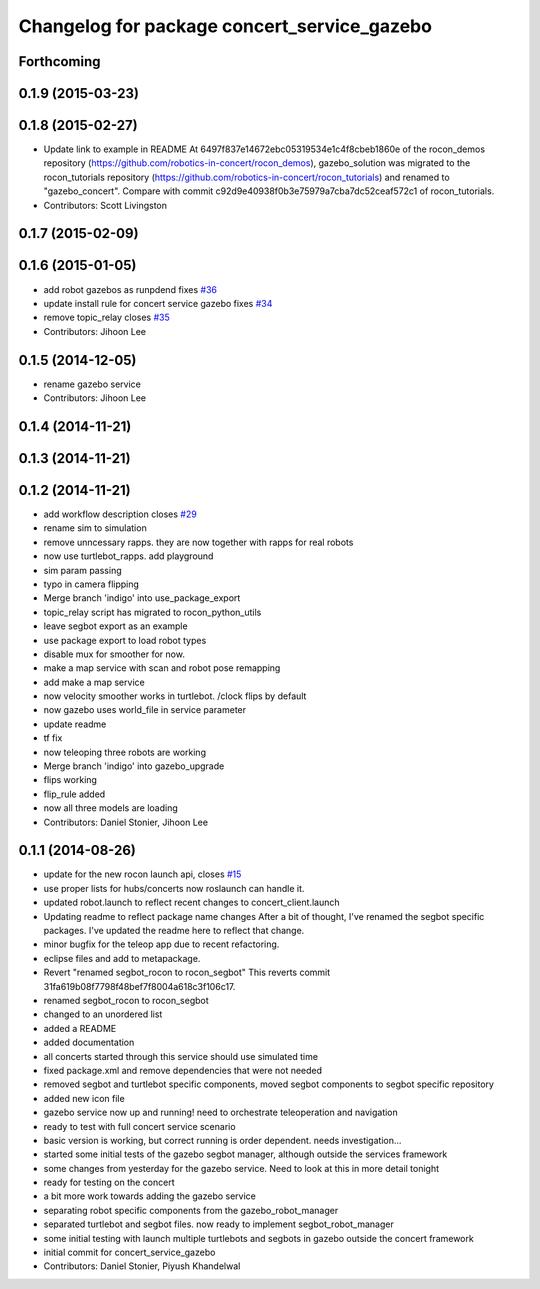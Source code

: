 ^^^^^^^^^^^^^^^^^^^^^^^^^^^^^^^^^^^^^^^^^^^^
Changelog for package concert_service_gazebo
^^^^^^^^^^^^^^^^^^^^^^^^^^^^^^^^^^^^^^^^^^^^

Forthcoming
-----------

0.1.9 (2015-03-23)
------------------

0.1.8 (2015-02-27)
------------------
* Update link to example in README
  At 6497f837e14672ebc05319534e1c4f8cbeb1860e of the rocon_demos repository
  (https://github.com/robotics-in-concert/rocon_demos), gazebo_solution was
  migrated to the rocon_tutorials repository
  (https://github.com/robotics-in-concert/rocon_tutorials) and renamed to
  "gazebo_concert". Compare with commit c92d9e40938f0b3e75979a7cba7dc52ceaf572c1
  of rocon_tutorials.
* Contributors: Scott Livingston

0.1.7 (2015-02-09)
------------------

0.1.6 (2015-01-05)
------------------
* add robot gazebos as runpdend fixes `#36 <https://github.com/robotics-in-concert/concert_services/issues/36>`_
* update install rule for concert service gazebo fixes `#34 <https://github.com/robotics-in-concert/concert_services/issues/34>`_
* remove topic_relay closes `#35 <https://github.com/robotics-in-concert/concert_services/issues/35>`_
* Contributors: Jihoon Lee

0.1.5 (2014-12-05)
------------------
* rename gazebo service
* Contributors: Jihoon Lee

0.1.4 (2014-11-21)
------------------

0.1.3 (2014-11-21)
------------------

0.1.2 (2014-11-21)
------------------
* add workflow description closes `#29 <https://github.com/robotics-in-concert/concert_services/issues/29>`_
* rename sim to simulation
* remove unncessary rapps. they are now together with rapps for real robots
* now use turtlebot_rapps. add playground
* sim param passing
* typo in camera flipping
* Merge branch 'indigo' into use_package_export
* topic_relay script has migrated to rocon_python_utils
* leave segbot export as an example
* use package export to load robot types
* disable mux for smoother for now.
* make a map service with scan and robot pose remapping
* add make a map service
* now velocity smoother works in turtlebot. /clock flips by default
* now gazebo uses world_file in service parameter
* update readme
* tf fix
* now teleoping three robots are working
* Merge branch 'indigo' into gazebo_upgrade
* flips working
* flip_rule added
* now all three models are loading
* Contributors: Daniel Stonier, Jihoon Lee

0.1.1 (2014-08-26)
------------------
* update for the new rocon launch api, closes `#15 <https://github.com/robotics-in-concert/concert_services/issues/15>`_
* use proper lists for hubs/concerts now roslaunch can handle it.
* updated robot.launch to reflect recent changes to concert_client.launch
* Updating readme to reflect package name changes
  After a bit of thought, I've renamed the segbot specific packages. I've updated the readme here to reflect that change.
* minor bugfix for the teleop app due to recent refactoring.
* eclipse files and add to metapackage.
* Revert "renamed segbot_rocon to rocon_segbot"
  This reverts commit 31fa619b08f7798f48bef7f8004a618c3f106c17.
* renamed segbot_rocon to rocon_segbot
* changed to an unordered list
* added a README
* added documentation
* all concerts started through this service should use simulated time
* fixed package.xml and remove dependencies that were not needed
* removed segbot and turtlebot specific components, moved segbot components to segbot specific repository
* added new icon file
* gazebo service now up and running! need to orchestrate teleoperation and navigation
* ready to test with full concert service scenario
* basic version is working, but correct running is order dependent. needs investigation...
* started some initial tests of the gazebo segbot manager, although outside the services framework
* some changes from yesterday for the gazebo service. Need to look at this in more detail tonight
* ready for testing on the concert
* a bit more work towards adding the gazebo service
* separating robot specific components from the gazebo_robot_manager
* separated turtlebot and segbot files. now ready to implement segbot_robot_manager
* some initial testing with launch multiple turtlebots and segbots in gazebo outside the concert framework
* initial commit for concert_service_gazebo
* Contributors: Daniel Stonier, Piyush Khandelwal
